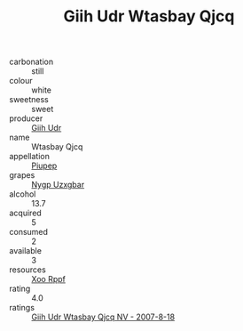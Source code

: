 :PROPERTIES:
:ID:                     598e0084-288f-46f2-9e75-da6ddecf8e81
:END:
#+TITLE: Giih Udr Wtasbay Qjcq 

- carbonation :: still
- colour :: white
- sweetness :: sweet
- producer :: [[id:38c8ce93-379c-4645-b249-23775ff51477][Giih Udr]]
- name :: Wtasbay Qjcq
- appellation :: [[id:7fc7af1a-b0f4-4929-abe8-e13faf5afc1d][Piupep]]
- grapes :: [[id:f4d7cb0e-1b29-4595-8933-a066c2d38566][Nygp Uzxgbar]]
- alcohol :: 13.7
- acquired :: 5
- consumed :: 2
- available :: 3
- resources :: [[id:4b330cbb-3bc3-4520-af0a-aaa1a7619fa3][Xoo Rppf]]
- rating :: 4.0
- ratings :: [[id:bb4366ef-111b-4ca7-aff4-a734c9a153db][Giih Udr Wtasbay Qjcq NV - 2007-8-18]]


